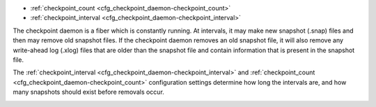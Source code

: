 * :ref:`checkpoint_count <cfg_checkpoint_daemon-checkpoint_count>`
* :ref:`checkpoint_interval <cfg_checkpoint_daemon-checkpoint_interval>`

The checkpoint daemon is a fiber which is constantly running. At intervals, it may
make new snapshot (.snap) files and then may remove old snapshot files. If the
checkpoint daemon removes an old snapshot file, it will also remove any
write-ahead log (.xlog) files that are older than the snapshot file and contain
information that is present in the snapshot file.

The :ref:`checkpoint_interval <cfg_checkpoint_daemon-checkpoint_interval>` and
:ref:`checkpoint_count <cfg_checkpoint_daemon-checkpoint_count>` configuration
settings determine how long the intervals are, and how many snapshots should
exist before removals occur.

.. _cfg_checkpoint_daemon-checkpoint_interval:

.. confval:: checkpoint_interval

    The interval between actions by the checkpoint daemon, in seconds. If
    ``checkpoint_interval`` is set to a value greater than zero, and there is
    activity which causes change to a database, then the checkpoint daemon will
    call :ref:`box.snapshot <box-snapshot>` every ``checkpoint_interval``
    seconds, creating a new snapshot file each time.

    For example:

    .. code-block:: lua

        box.cfg{checkpoint_interval=3600}
        
    will cause the checkpoint daemon to create a new database snapshot once
    per hour.

    | Type: integer
    | Default: 0 (disabled)
    | Dynamic: yes

.. _cfg_checkpoint_daemon-checkpoint_count:

.. confval:: checkpoint_count

    The maximum number of snapshots that may exist on the ``memtx_dir`` directory
    before the checkpoint daemon will remove old snapshots. If ``checkpoint_count``
    equals zero, then the checkpoint daemon does not remove old snapshots.
    For example:

    .. code-block:: lua

        box.cfg{
            checkpoint_interval = 3600,
            checkpoint_count  = 10
        }

    will cause the checkpoint daemon to create a new snapshot each hour until
    it has created ten snapshots. After that, it will remove the oldest snapshot
    (and any associated write-ahead-log files) after creating a new one.

    | Type: integer
    | Default: 6
    | Dynamic: yes

